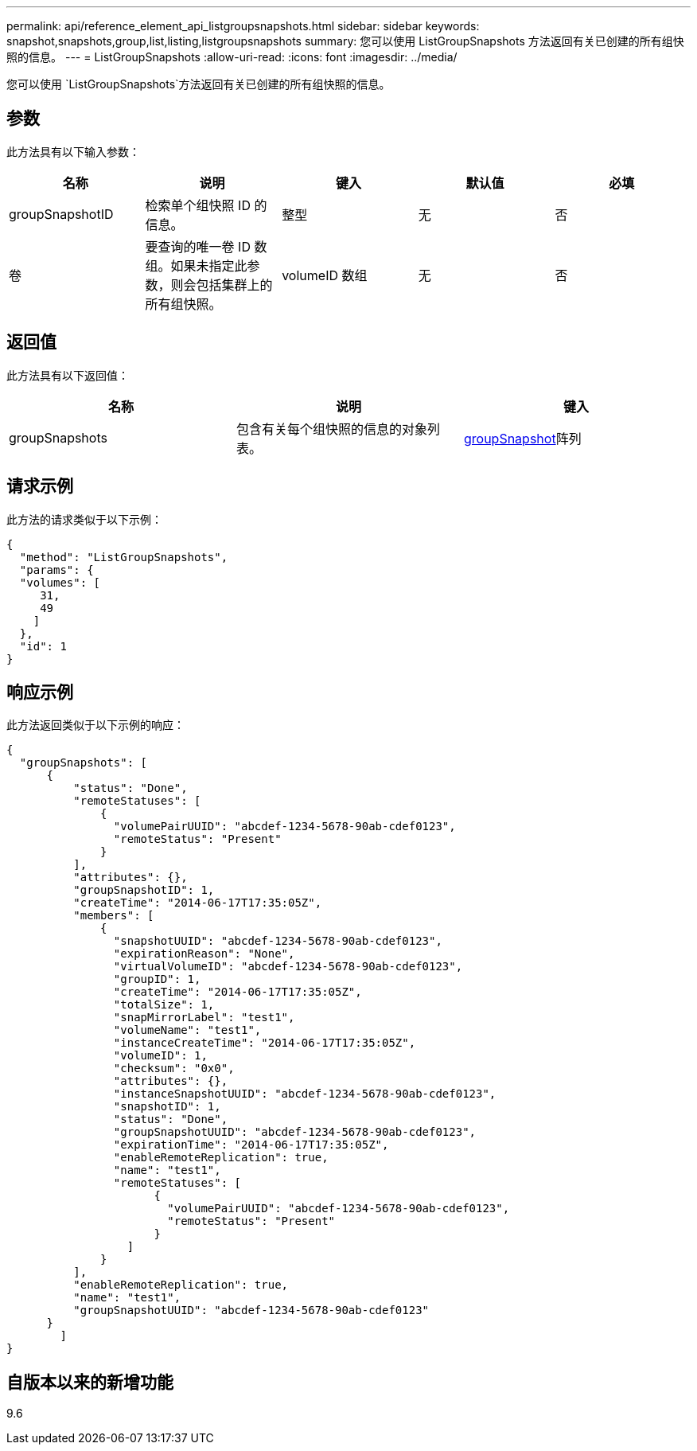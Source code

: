---
permalink: api/reference_element_api_listgroupsnapshots.html 
sidebar: sidebar 
keywords: snapshot,snapshots,group,list,listing,listgroupsnapshots 
summary: 您可以使用 ListGroupSnapshots 方法返回有关已创建的所有组快照的信息。 
---
= ListGroupSnapshots
:allow-uri-read: 
:icons: font
:imagesdir: ../media/


[role="lead"]
您可以使用 `ListGroupSnapshots`方法返回有关已创建的所有组快照的信息。



== 参数

此方法具有以下输入参数：

|===
| 名称 | 说明 | 键入 | 默认值 | 必填 


 a| 
groupSnapshotID
 a| 
检索单个组快照 ID 的信息。
 a| 
整型
 a| 
无
 a| 
否



 a| 
卷
 a| 
要查询的唯一卷 ID 数组。如果未指定此参数，则会包括集群上的所有组快照。
 a| 
volumeID 数组
 a| 
无
 a| 
否

|===


== 返回值

此方法具有以下返回值：

|===
| 名称 | 说明 | 键入 


 a| 
groupSnapshots
 a| 
包含有关每个组快照的信息的对象列表。
 a| 
xref:reference_element_api_groupsnapshot.adoc[groupSnapshot]阵列

|===


== 请求示例

此方法的请求类似于以下示例：

[listing]
----
{
  "method": "ListGroupSnapshots",
  "params": {
  "volumes": [
     31,
     49
    ]
  },
  "id": 1
}
----


== 响应示例

此方法返回类似于以下示例的响应：

[listing]
----
{
  "groupSnapshots": [
      {
          "status": "Done",
          "remoteStatuses": [
              {
                "volumePairUUID": "abcdef-1234-5678-90ab-cdef0123",
                "remoteStatus": "Present"
              }
          ],
          "attributes": {},
          "groupSnapshotID": 1,
          "createTime": "2014-06-17T17:35:05Z",
          "members": [
              {
                "snapshotUUID": "abcdef-1234-5678-90ab-cdef0123",
                "expirationReason": "None",
                "virtualVolumeID": "abcdef-1234-5678-90ab-cdef0123",
                "groupID": 1,
                "createTime": "2014-06-17T17:35:05Z",
                "totalSize": 1,
                "snapMirrorLabel": "test1",
                "volumeName": "test1",
                "instanceCreateTime": "2014-06-17T17:35:05Z",
                "volumeID": 1,
                "checksum": "0x0",
                "attributes": {},
                "instanceSnapshotUUID": "abcdef-1234-5678-90ab-cdef0123",
                "snapshotID": 1,
                "status": "Done",
                "groupSnapshotUUID": "abcdef-1234-5678-90ab-cdef0123",
                "expirationTime": "2014-06-17T17:35:05Z",
                "enableRemoteReplication": true,
                "name": "test1",
                "remoteStatuses": [
                      {
                        "volumePairUUID": "abcdef-1234-5678-90ab-cdef0123",
                        "remoteStatus": "Present"
                      }
                  ]
              }
          ],
          "enableRemoteReplication": true,
          "name": "test1",
          "groupSnapshotUUID": "abcdef-1234-5678-90ab-cdef0123"
      }
	]
}
----


== 自版本以来的新增功能

9.6

